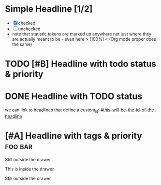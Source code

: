 * Simple Headline [1/2]
- [X] checked
- [ ] unchecked
- note that statistic tokens are marked up anywhere
  not just where they are actually meant to be - even here > [100%] <
  (Org mode proper does the same)
* TODO [#B] Headline with todo status & priority
* DONE Headline with TODO status
:PROPERTIES:
:custom_id: this-will-be-the-id-of-the-headline
:note: property drawers are not exported as html like other drawers
:END:

we can link to headlines that define a custom_id: [[#this-will-be-the-id-of-the-headline]]
* [#A] Headline with tags & priority                                :foo:bar:
Still outside the drawer
:DRAWERNAME:
This is inside the drawer
:END:
Still outside the drawer
